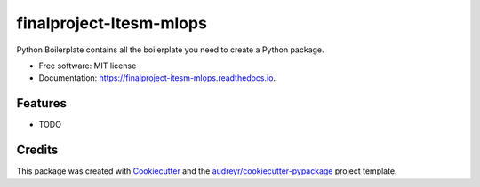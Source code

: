 ========================
finalproject-Itesm-mlops
========================


.. image:: https://img.shields.io/pypi/v/finalproject_itesm_mlops.svg
        :target: https://pypi.python.org/pypi/finalproject_itesm_mlops

.. image:: https://img.shields.io/travis/BriandaNunez/finalproject_itesm_mlops.svg
        :target: https://travis-ci.com/BriandaNunez/finalproject_itesm_mlops

.. image:: https://readthedocs.org/projects/finalproject-itesm-mlops/badge/?version=latest
        :target: https://finalproject-itesm-mlops.readthedocs.io/en/latest/?version=latest
        :alt: Documentation Status




Python Boilerplate contains all the boilerplate you need to create a Python package.


* Free software: MIT license
* Documentation: https://finalproject-itesm-mlops.readthedocs.io.


Features
--------

* TODO

Credits
-------

This package was created with Cookiecutter_ and the `audreyr/cookiecutter-pypackage`_ project template.

.. _Cookiecutter: https://github.com/audreyr/cookiecutter
.. _`audreyr/cookiecutter-pypackage`: https://github.com/audreyr/cookiecutter-pypackage
